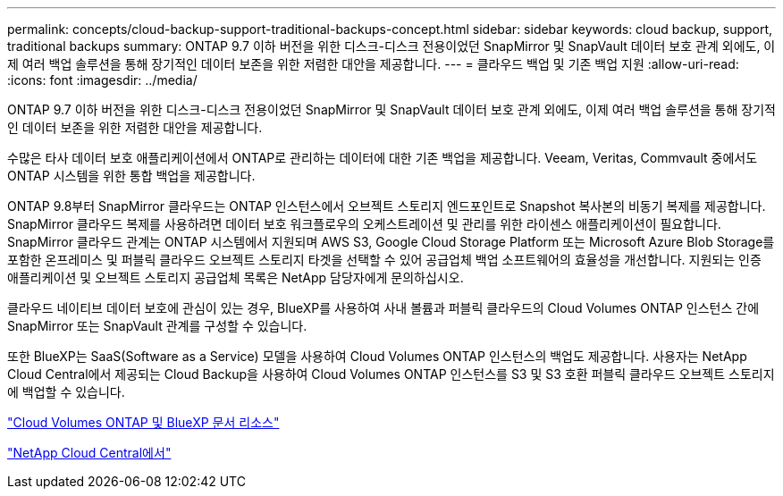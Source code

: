 ---
permalink: concepts/cloud-backup-support-traditional-backups-concept.html 
sidebar: sidebar 
keywords: cloud backup, support, traditional backups 
summary: ONTAP 9.7 이하 버전을 위한 디스크-디스크 전용이었던 SnapMirror 및 SnapVault 데이터 보호 관계 외에도, 이제 여러 백업 솔루션을 통해 장기적인 데이터 보존을 위한 저렴한 대안을 제공합니다. 
---
= 클라우드 백업 및 기존 백업 지원
:allow-uri-read: 
:icons: font
:imagesdir: ../media/


[role="lead"]
ONTAP 9.7 이하 버전을 위한 디스크-디스크 전용이었던 SnapMirror 및 SnapVault 데이터 보호 관계 외에도, 이제 여러 백업 솔루션을 통해 장기적인 데이터 보존을 위한 저렴한 대안을 제공합니다.

수많은 타사 데이터 보호 애플리케이션에서 ONTAP로 관리하는 데이터에 대한 기존 백업을 제공합니다. Veeam, Veritas, Commvault 중에서도 ONTAP 시스템을 위한 통합 백업을 제공합니다.

ONTAP 9.8부터 SnapMirror 클라우드는 ONTAP 인스턴스에서 오브젝트 스토리지 엔드포인트로 Snapshot 복사본의 비동기 복제를 제공합니다. SnapMirror 클라우드 복제를 사용하려면 데이터 보호 워크플로우의 오케스트레이션 및 관리를 위한 라이센스 애플리케이션이 필요합니다. SnapMirror 클라우드 관계는 ONTAP 시스템에서 지원되며 AWS S3, Google Cloud Storage Platform 또는 Microsoft Azure Blob Storage를 포함한 온프레미스 및 퍼블릭 클라우드 오브젝트 스토리지 타겟을 선택할 수 있어 공급업체 백업 소프트웨어의 효율성을 개선합니다. 지원되는 인증 애플리케이션 및 오브젝트 스토리지 공급업체 목록은 NetApp 담당자에게 문의하십시오.

클라우드 네이티브 데이터 보호에 관심이 있는 경우, BlueXP를 사용하여 사내 볼륨과 퍼블릭 클라우드의 Cloud Volumes ONTAP 인스턴스 간에 SnapMirror 또는 SnapVault 관계를 구성할 수 있습니다.

또한 BlueXP는 SaaS(Software as a Service) 모델을 사용하여 Cloud Volumes ONTAP 인스턴스의 백업도 제공합니다. 사용자는 NetApp Cloud Central에서 제공되는 Cloud Backup을 사용하여 Cloud Volumes ONTAP 인스턴스를 S3 및 S3 호환 퍼블릭 클라우드 오브젝트 스토리지에 백업할 수 있습니다.

https://www.netapp.com/cloud-services/cloud-manager/documentation/["Cloud Volumes ONTAP 및 BlueXP 문서 리소스"]

https://cloud.netapp.com["NetApp Cloud Central에서"]
